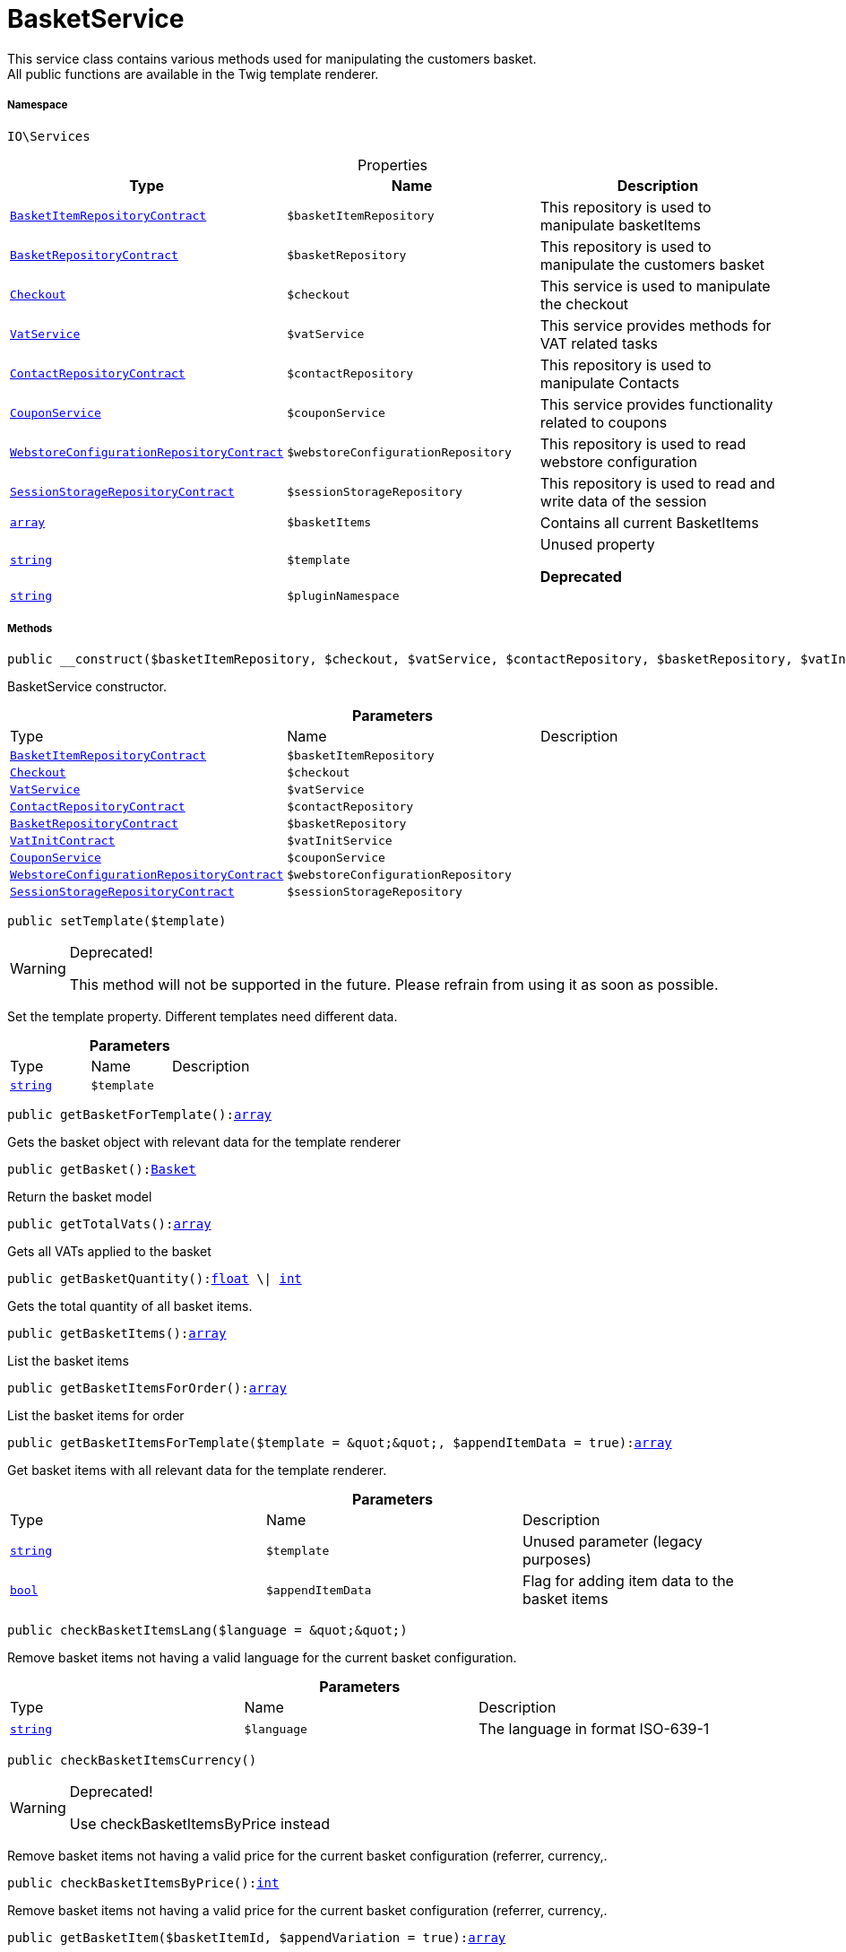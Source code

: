 :table-caption!:
:example-caption!:
:source-highlighter: prettify
:sectids!:
[[io__basketservice]]
= BasketService

This service class contains various methods used for manipulating the customers basket. +
All public functions are available in the Twig template renderer.



===== Namespace

`IO\Services`





.Properties
|===
|Type |Name |Description

|xref:stable7@interface::Basket.adoc#basket_contracts_basketitemrepositorycontract[`BasketItemRepositoryContract`]
a|`$basketItemRepository`
|This repository is used to manipulate basketItems|xref:stable7@interface::Basket.adoc#basket_contracts_basketrepositorycontract[`BasketRepositoryContract`]
a|`$basketRepository`
|This repository is used to manipulate the customers basket|xref:stable7@interface::Frontend.adoc#frontend_contracts_checkout[`Checkout`]
a|`$checkout`
|This service is used to manipulate the checkout|xref:stable7@interface::Frontend.adoc#frontend_services_vatservice[`VatService`]
a|`$vatService`
|This service provides methods for VAT related tasks|xref:stable7@interface::Webshop.adoc#webshop_contracts_contactrepositorycontract[`ContactRepositoryContract`]
a|`$contactRepository`
|This repository is used to manipulate Contacts|xref:IO/Services/CouponService.adoc#[`CouponService`]
a|`$couponService`
|This service provides functionality related to coupons|xref:stable7@interface::Webshop.adoc#webshop_contracts_webstoreconfigurationrepositorycontract[`WebstoreConfigurationRepositoryContract`]
a|`$webstoreConfigurationRepository`
|This repository is used to read webstore configuration|xref:stable7@interface::Webshop.adoc#webshop_contracts_sessionstoragerepositorycontract[`SessionStorageRepositoryContract`]
a|`$sessionStorageRepository`
|This repository is used to read and write data of the session|link:http://php.net/array[`array`^]
a|`$basketItems`
|Contains all current BasketItems|link:http://php.net/string[`string`^]
a|`$template`
|Unused property

    
*Deprecated*|link:http://php.net/string[`string`^]
a|`$pluginNamespace`
|
|===


===== Methods

[source%nowrap, php, subs=+macros]
[#__construct]
----

public __construct($basketItemRepository, $checkout, $vatService, $contactRepository, $basketRepository, $vatInitService, $couponService, $webstoreConfigurationRepository, $sessionStorageRepository)

----





BasketService constructor.

.*Parameters*
|===
|Type |Name |Description
|xref:stable7@interface::Basket.adoc#basket_contracts_basketitemrepositorycontract[`BasketItemRepositoryContract`]
a|`$basketItemRepository`
|

|xref:stable7@interface::Frontend.adoc#frontend_contracts_checkout[`Checkout`]
a|`$checkout`
|

|xref:stable7@interface::Frontend.adoc#frontend_services_vatservice[`VatService`]
a|`$vatService`
|

|xref:stable7@interface::Webshop.adoc#webshop_contracts_contactrepositorycontract[`ContactRepositoryContract`]
a|`$contactRepository`
|

|xref:stable7@interface::Basket.adoc#basket_contracts_basketrepositorycontract[`BasketRepositoryContract`]
a|`$basketRepository`
|

|xref:stable7@interface::Accounting.adoc#accounting_contracts_vatinitcontract[`VatInitContract`]
a|`$vatInitService`
|

|xref:IO/Services/CouponService.adoc#[`CouponService`]
a|`$couponService`
|

|xref:stable7@interface::Webshop.adoc#webshop_contracts_webstoreconfigurationrepositorycontract[`WebstoreConfigurationRepositoryContract`]
a|`$webstoreConfigurationRepository`
|

|xref:stable7@interface::Webshop.adoc#webshop_contracts_sessionstoragerepositorycontract[`SessionStorageRepositoryContract`]
a|`$sessionStorageRepository`
|
|===


[source%nowrap, php, subs=+macros]
[#settemplate]
----

public setTemplate($template)

----

[WARNING]
.Deprecated! 
====

This method will not be supported in the future. Please refrain from using it as soon as possible.

====




Set the template property. Different templates need different data.

.*Parameters*
|===
|Type |Name |Description
|link:http://php.net/string[`string`^]
a|`$template`
|
|===


[source%nowrap, php, subs=+macros]
[#getbasketfortemplate]
----

public getBasketForTemplate():link:http://php.net/array[array^]

----





Gets the basket object with relevant data for the template renderer

[source%nowrap, php, subs=+macros]
[#getbasket]
----

public getBasket():xref:stable7@interface::Basket.adoc#basket_models_basket[Basket]

----





Return the basket model

[source%nowrap, php, subs=+macros]
[#gettotalvats]
----

public getTotalVats():link:http://php.net/array[array^]

----





Gets all VATs applied to the basket

[source%nowrap, php, subs=+macros]
[#getbasketquantity]
----

public getBasketQuantity():link:http://php.net/float[float^] \| link:http://php.net/int[int^]

----





Gets the total quantity of all basket items.

[source%nowrap, php, subs=+macros]
[#getbasketitems]
----

public getBasketItems():link:http://php.net/array[array^]

----





List the basket items

[source%nowrap, php, subs=+macros]
[#getbasketitemsfororder]
----

public getBasketItemsForOrder():link:http://php.net/array[array^]

----





List the basket items for order

[source%nowrap, php, subs=+macros]
[#getbasketitemsfortemplate]
----

public getBasketItemsForTemplate($template = &quot;&quot;, $appendItemData = true):link:http://php.net/array[array^]

----





Get basket items with all relevant data for the template renderer.

.*Parameters*
|===
|Type |Name |Description
|link:http://php.net/string[`string`^]
a|`$template`
|Unused parameter (legacy purposes)

|link:http://php.net/bool[`bool`^]
a|`$appendItemData`
|Flag for adding item data to the basket items
|===


[source%nowrap, php, subs=+macros]
[#checkbasketitemslang]
----

public checkBasketItemsLang($language = &quot;&quot;)

----





Remove basket items not having a valid language for the current basket configuration.

.*Parameters*
|===
|Type |Name |Description
|link:http://php.net/string[`string`^]
a|`$language`
|The language in format ISO-639-1
|===


[source%nowrap, php, subs=+macros]
[#checkbasketitemscurrency]
----

public checkBasketItemsCurrency()

----

[WARNING]
.Deprecated! 
====

Use checkBasketItemsByPrice instead

====




Remove basket items not having a valid price for the current basket configuration (referrer, currency,.

[source%nowrap, php, subs=+macros]
[#checkbasketitemsbyprice]
----

public checkBasketItemsByPrice():link:http://php.net/int[int^]

----





Remove basket items not having a valid price for the current basket configuration (referrer, currency,.

[source%nowrap, php, subs=+macros]
[#getbasketitem]
----

public getBasketItem($basketItemId, $appendVariation = true):link:http://php.net/array[array^]

----





Get a basket item

.*Parameters*
|===
|Type |Name |Description
|link:http://php.net/int[`int`^] \| xref:stable7@interface::Basket.adoc#basket_models_basketitem[`BasketItem`]
a|`$basketItemId`
|The unique id of the basketItem

|link:http://php.net/bool[`bool`^]
a|`$appendVariation`
|Flag for appending itemData to the BasketItem
|===


[source%nowrap, php, subs=+macros]
[#addbasketitem]
----

public addBasketItem($data):link:http://php.net/array[array^]

----





Add an item to the basket or update the basket

.*Parameters*
|===
|Type |Name |Description
|link:http://php.net/array[`array`^]
a|`$data`
|Contains the basket item
|===


[source%nowrap, php, subs=+macros]
[#updatebasketitem]
----

public updateBasketItem($basketItemId, $data):link:http://php.net/array[array^]

----





Update a basket item

.*Parameters*
|===
|Type |Name |Description
|link:http://php.net/int[`int`^]
a|`$basketItemId`
|The unique id of the basket item

|link:http://php.net/array[`array`^]
a|`$data`
|Contains the updated basket item
|===


[source%nowrap, php, subs=+macros]
[#deletebasketitem]
----

public deleteBasketItem($basketItemId)

----





Delete an item from the basket

.*Parameters*
|===
|Type |Name |Description
|link:http://php.net/int[`int`^]
a|`$basketItemId`
|The unique id of the basketItem
|===


[source%nowrap, php, subs=+macros]
[#findexistingonebydata]
----

public findExistingOneByData($data):xref:stable7@interface::Basket.adoc#basket_models_basketitem[BasketItem]

----





Check whether the item is already in the basket

.*Parameters*
|===
|Type |Name |Description
|link:http://php.net/array[`array`^]
a|`$data`
|Contains the basket item to search for
|===


[source%nowrap, php, subs=+macros]
[#resetbasket]
----

public resetBasket()

----





Reset basket after execute payment / order created

[source%nowrap, php, subs=+macros]
[#setbillingaddressid]
----

public setBillingAddressId($billingAddressId)

----





Set the billing address id

.*Parameters*
|===
|Type |Name |Description
|link:http://php.net/int[`int`^]
a|`$billingAddressId`
|
|===


[source%nowrap, php, subs=+macros]
[#getbillingaddressid]
----

public getBillingAddressId():link:http://php.net/int[int^]

----





Return the billing address id

[source%nowrap, php, subs=+macros]
[#setdeliveryaddressid]
----

public setDeliveryAddressId($deliveryAddressId)

----





Set the delivery address id

.*Parameters*
|===
|Type |Name |Description
|link:http://php.net/int[`int`^]
a|`$deliveryAddressId`
|
|===


[source%nowrap, php, subs=+macros]
[#getdeliveryaddressid]
----

public getDeliveryAddressId():link:http://php.net/int[int^]

----





Return the delivery address id

[source%nowrap, php, subs=+macros]
[#getmaxvatvalue]
----

public getMaxVatValue():link:http://php.net/float[float^]

----





Get the maximum vat value in basket.

